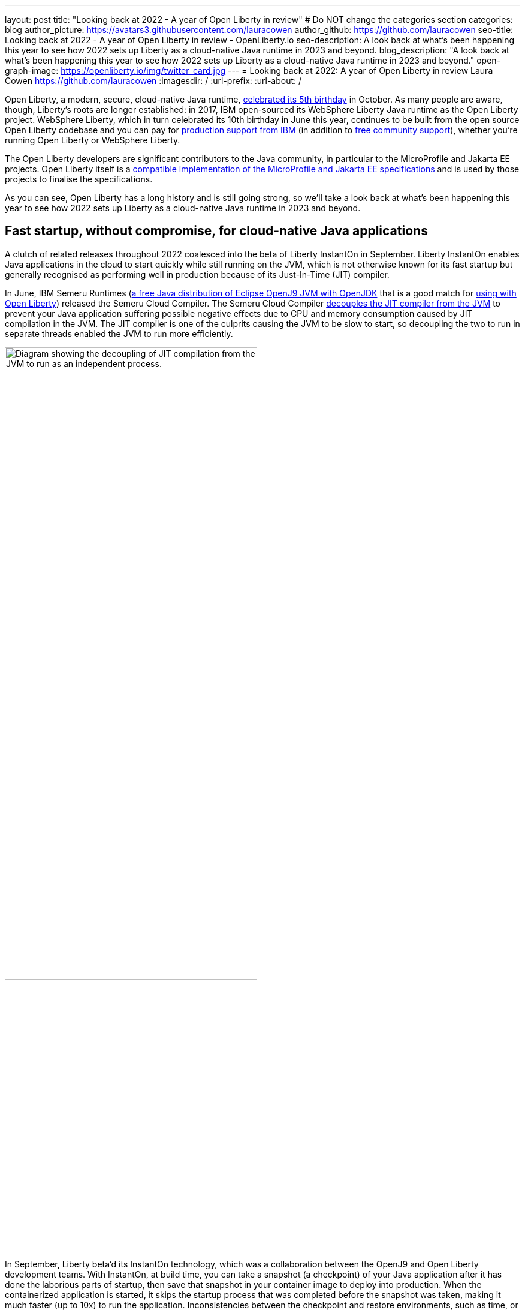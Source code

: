 ---
layout: post
title: "Looking back at 2022 - A year of Open Liberty in review"
# Do NOT change the categories section
categories: blog
author_picture: https://avatars3.githubusercontent.com/lauracowen
author_github: https://github.com/lauracowen
seo-title: Looking back at 2022 - A year of Open Liberty in review - OpenLiberty.io
seo-description: A look back at what's been happening this year to see how 2022 sets up Liberty as a cloud-native Java runtime in 2023 and beyond.
blog_description: "A look back at what's been happening this year to see how 2022 sets up Liberty as a cloud-native Java runtime in 2023 and beyond."
open-graph-image: https://openliberty.io/img/twitter_card.jpg
---
= Looking back at 2022: A year of Open Liberty in review
Laura Cowen <https://github.com/lauracowen>
:imagesdir: /
:url-prefix:
:url-about: /
//Blank line here is necessary before starting the body of the post.


Open Liberty, a modern, secure, cloud-native Java runtime, link:{url-prefix}/blog/2022/09/21/history-maker-projects.html[celebrated its 5th birthday] in October. As many people are aware, though, Liberty's roots are longer established: in 2017, IBM open-sourced its  WebSphere Liberty Java runtime as the Open Liberty project. WebSphere Liberty, which in turn celebrated its 10th birthday in June this year, continues to be built from the open source Open Liberty codebase and you can pay for link:https://www.ibm.com/products/websphere-liberty[production support from IBM] (in addition to link:https://stackoverflow.com/questions/tagged/open-liberty[free community support]), whether you're running Open Liberty or WebSphere Liberty.

The Open Liberty developers are significant contributors to the Java community, in particular to the MicroProfile and Jakarta EE projects. Open Liberty itself is a link:{url-prefix}/blog/2022/12/07/relicense-eplv2-proposal.html[compatible implementation of the MicroProfile and Jakarta EE specifications] and is used by those projects to finalise the specifications.

As you can see, Open Liberty has a long history and is still going strong, so we'll take a look back at what's been happening this year to see how 2022 sets up Liberty as a cloud-native Java runtime in 2023 and beyond.

== Fast startup, without compromise, for cloud-native Java applications

A clutch of related releases throughout 2022 coalesced into the beta of Liberty InstantOn in September. Liberty InstantOn enables Java applications in the cloud to start quickly while still running on the JVM, which is not otherwise known for its fast startup but generally recognised as performing well in production because of its Just-In-Time (JIT) compiler.

In June, IBM Semeru Runtimes (link:https://adoptium.net/marketplace/[a free Java distribution of Eclipse OpenJ9 JVM with OpenJDK] that is a good match for link:{url-prefix}/blog/2022/08/19/open-liberty-semeru-performance.html[using with Open Liberty]) released the Semeru Cloud Compiler. The Semeru Cloud Compiler link:https://developer.ibm.com/articles/jitserver-optimize-your-java-cloud-native-applications/[decouples the JIT compiler from the JVM] to prevent your Java application suffering possible negative effects due to CPU and memory consumption caused by JIT compilation in the JVM. The JIT compiler is one of the culprits causing the JVM to be slow to start, so decoupling the two to run in separate threads enabled the JVM to run more efficiently.

image::img/blog/JITdecoupling.png[Diagram showing the decoupling of JIT compilation from the JVM to run as an independent process.,width=70%,align="center"]


In September, Liberty beta'd its InstantOn technology, which was a collaboration between the OpenJ9 and Open Liberty development teams. With InstantOn, at build time, you can take a snapshot (a checkpoint) of your Java application after it has done the laborious parts of startup, then save that snapshot in your container image to deploy into production. When the containerized application is started, it skips the startup process that was completed before the snapshot was taken, making it much faster (up to 10x) to run the application. Inconsistencies between the checkpoint and restore environments, such as time, or saved data that could cause insecurities, such as security tokens, are handled by the JVM. Learn more about the https://blog.openj9.org/2022/09/26/fast-jvm-startup-with-openj9-criu-support/[advantages of InstantOn].

image::img/blog/instantonperf.png[Liberty InstantOn performance comparison chart.,width=70%,align="center"]


The best way to try out InstantOn is by using link:{url-prefix}/blog/2022/09/29/instant-on-beta.html[Liberty InstantOn] which shields the application developer from the complexities of how checkpoint/restore works in the JVM. If you have any feedback, link:https://groups.io/g/openliberty[let us know on our mailing list]. As usual, if you hit a problem, link:https://stackoverflow.com/questions/tagged/open-liberty[post a question on StackOverflow], or if you hit a bug, link:https://github.com/OpenLiberty/open-liberty/issues[please raise an issue].

== Liberty Tools to enhance your developer experience in your preferred IDE

In August, we link:{url-prefix}/blog/2022/08/01/liberty-tools-eclipse.html[introduced the new Liberty Tools for Eclipse IDE], which provide support for writing applications that use the MicroProfile EE APIs and for configuring the Liberty instance on which the application will run. The Liberty Tools also support running your application in dev mode (for easy iterative compilation and testing) and a dashboard for managing your projects. We then link:{url-prefix}/blog/2022/11/04/liberty-tools-eclipse-jakarta-ls.html[added Jakarta EE support] to that in November.

image::img/blog/liberty-tools-eclipse-jakarta-snippet.gif[Adding Jakarta EE code snippets to your code.,width=70%,align="center"]


The Liberty Tools are currently still in early release phases but the support in them is progressing well. This month, we have just released (NOT UNTIL END OF NEXT WEEK I THINK!) another early release refresh of the Liberty Tools but this time across all three main Java IDEs: link:https://github.com/OpenLiberty/liberty-tools-eclipse[Eclipse IDE], link:https://github.com/OpenLiberty/liberty-tools-vscode[Visual Studio Code], and link:https://github.com/OpenLiberty/liberty-tools-intellij[IntelliJ IDEA].

You might be wondering how the Liberty Tools relate to what you've used previously in those IDEs to write Java applications with Liberty. The Liberty Tools make use of Language Server technologies so that we can more easily support working with APIs such as link:https://github.com/eclipse/lsp4mp[MicroProfile] and link:https://github.com/eclipse/lsp4jakarta[Jakarta EE] and editing Liberty configuration files in standard ways across different IDEs. Our VS Code and IntelliJ IDEA tools already supported writing applications using Liberty dev mode, but not much else. We're now adding more, including support for configuring your Liberty instance, and for writing MicroProfile and Jakarta EE applications.

If you have previously used Eclipse IDE to write Liberty applications, you were probably using the open source link:{url-prefix}/start/#eclipse_developer_tools[Open Liberty Tools for Eclipse] (link:https://github.com/OpenLiberty/open-liberty-tools[an open source project] that we started in 2017 from the codebase of IBM's long-support WebSphere Developer Tools). The new Liberty Tools innovate on the capabilities that were in the existing Open Liberty Tools, enable what is needed for fast iterative cloud-native Java application development, and then add support for more, such as writing MicroProfile and Jakarta EE applications.

You can try out the link:{url-prefix}/blog/2022/12/19/2022-12-19-cloud-native-java-development-with-liberty-tools.adoc[early release Liberty Tools on all three IDEs]. **CHECK LINK BEFORE PUBLISHING**

== Java standards support in the Liberty runtime

Liberty supports MicroProfile 5.0 and Jakarta EE 9.1. We are currently working hard to complete the link:{url-prefix}/blog/2022/12/06/22.0.0.13-beta.html[support for MicroProfile 6.0 and Jakarta EE 10]; you can see our progress on both in our link:{url-prefix}/blog/?search=beta&key=tag[4-weekly Open Liberty beta releases].

In 2022, we also released support in Liberty for link:{url-prefix}/blog/2022/04/12/java18-22004.html[Java SE 18 (in April)] and support for link:{url-prefix}/blog/2022/10/25/22.0.0.11.html[Java SE 19 (in October)].

You can try out Liberty's MicroProfile 5.0 and Jakarta EE 9.1 support without installing anything by using our link:{url-prefix}/blog/2022/04/12/guides-updated-mp5-jakartaee9.html[cloud-hosted guides].

== Japanese and Chinese blog posts on openliberty.io

In the last three months, we've published our first link:{url-prefix}/ja/blog/[blog posts in Japanese] on the Open Liberty blog, translations of some of our recent blog posts. Then in December, we published our first link:{url-prefix}/zh-Hans/blog/[Chinese language blog post], a translation of an article by Emily Jiang that was originally published in English on the Eclipse Newsletter.

== Events in 2022

And finally, if you're active on the Java and open source development circuit, you may have seen present or met up with some of us this year. 

image::img/blog/devadvocates.png[Liberty developer advocates headshots,width=70%,align="center"]

YK, Grace, Rich, and Jamie have travelled far and wide, as well as virtually, to conferences and Java user groups, and appeared on various tech podcasts.

image::img/blog/JUGs.png[Liberty JUG tour,width=70%,align="center"]

They were joined by various members of the Liberty and OpenJ9 development teams depending on their location.

image::img/blog/conferencegroupshot.jpg[Liberty conference group photo,width=70%,align="center"]

And the Space Rover team launched their shiny new Space Rover at various locations around the world, including Atlanta, Texas, Chicago, UK, and Ireland.

.Space Rover game board. Photo by the Space Rover team.
image::img/blog/crafters-spacerover-gameboard-v2.png[Space Rover game board,width=50%,align="center"]


== Looking ahead: what’s happening in 2023?

While nothing in an Open Liberty beta is ever guaranteed to make it to GA release status (not least because your feedback could cause us to revise our plans), our betas are usually a good indicator of where we're currently intending to go in the near-ish future. So link:{url-prefix}/blog/?search=beta&key=tag[keep an eye on our beta releases], including Liberty InstantOn, MicroProfile 6.0 support, and Jakarta EE 10 support; let us know if you try them and what you think. Also have a go with the link:{url-prefix}/blog/2022/12/19/2022-12-19-cloud-native-java-development-with-liberty-tools.adoc[early releases of Liberty Tools in your preferred IDE]. **CHECK LINK BEFORE PUBLISHING** and send us your thoughts. Then watch for link:{url-prefix}/blog/?search=release&search!=beta[our GA releases], which are typically every 4 weeks.

